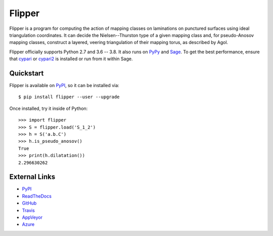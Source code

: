 
Flipper
=======

.. image:: https://img.shields.io/pypi/v/flipper.svg
    :target: https://pypi.org/project/flipper/
    :alt: PyPI version

.. image:: https://img.shields.io/pypi/l/flipper.svg
    :target: https://pypi.org/project/flipper/
    :alt: PyPI license

.. image:: https://api.travis-ci.com/MarkCBell/flipper.svg?branch=master
    :target: https://travis-ci.com/MarkCBell/flipper
    :alt: Travis build status

.. image:: https://img.shields.io/coveralls/github/MarkCBell/flipper.svg?branch=master
    :target: https://coveralls.io/github/MarkCBell/flipper?branch=master
    :alt: Coveralls status

Flipper is a program for computing the action of mapping classes on laminations on punctured surfaces using ideal triangulation coordinates.
It can decide the Nielsen--Thurston type of a given mapping class and, for pseudo-Anosov mapping classes, construct a layered, veering triangulation of their mapping torus, as described by Agol.

Flipper officially supports Python 2.7 and 3.6 -- 3.8.
It also runs on `PyPy`_ and `Sage`_.
To get the best performance, ensure that `cypari`_ or `cypari2`_ is installed or run from it within Sage.

Quickstart
----------

Flipper is available on `PyPI`_, so it can be installed via::

    $ pip install flipper --user --upgrade

Once installed, try it inside of Python::

    >>> import flipper
    >>> S = flipper.load('S_1_2')
    >>> h = S('a.b.C')
    >>> h.is_pseudo_anosov()
    True
    >>> print(h.dilatation())
    2.296630262

External Links
--------------

* `PyPI`_
* `ReadTheDocs`_
* `GitHub`_
* `Travis`_
* `AppVeyor`_
* `Azure`_

.. _AppVeyor: https://ci.appveyor.com/project/MarkCBell/flipper
.. _Azure: https://dev.azure.com/MarkCBell/flipper
.. _GitHub: https://github.com/MarkCBell/flipper
.. _PyPI: https://pypi.org/project/flipper
.. _ReadTheDocs: http://flipper.readthedocs.io
.. _Sage: http://www.sagemath.org
.. _Travis: https://travis-ci.com/MarkCBell/flipper
.. _PyPy: https://pypy.org/
.. _cypari: https://pypi.org/project/cypari
.. _cypari2: https://pypi.org/project/cypari2

